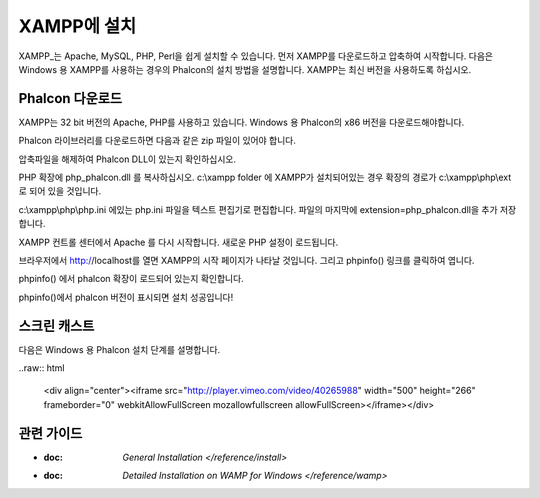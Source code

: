 XAMPP에 설치
=====================
XAMPP_는 Apache, MySQL, PHP, Perl을 쉽게 설치할 수 있습니다.
먼저 XAMPP를 다운로드하고 압축하여 시작합니다.
다음은 Windows 용 XAMPP를 사용하는 경우의 Phalcon의 설치 방법을 설명합니다.
XAMPP는 최신 버전을 사용하도록 하십시오.

Phalcon 다운로드
-------------------------------------
XAMPP는 32 bit 버전의 Apache, PHP를 사용하고 있습니다.
Windows 용 Phalcon의 x86 버전을 다운로드해야합니다.

Phalcon 라이브러리를 다운로드하면 다음과 같은 zip 파일이 있어야 합니다.

.. figure::../__static/img/xampp-1.png
    :align: center

압축파일을 해제하여 Phalcon DLL이 있는지 확인하십시오.

.. figure::../__static/img/xampp-2.png
    :align: center

PHP 확장에 php_phalcon.dll 를 복사하십시오.
c:\\xampp folder 에 XAMPP가 설치되어있는 경우 확장의 경로가 c:\\xampp\\php\\ext 로 되어 있을 것입니다.

.. figure::../__static/img/xampp-3.png
    :align: center

c:\\xampp\\php\\php.ini 에있는 php.ini 파일을 텍스트 편집기로 편집합니다.
파일의 마지막에 extension=php_phalcon.dll을 추가 저장합니다.

.. figure::../__static/img/xampp-4.png
    :align: center

XAMPP 컨트롤 센터에서 Apache 를 다시 시작합니다.
새로운 PHP 설정이 로드됩니다.

.. figure::../__static/img/xampp-5.png
    :align: center

브라우저에서 http://localhost를 열면 XAMPP의 시작 페이지가 나타날 것입니다.
그리고 phpinfo() 링크를 클릭하여 엽니다.

.. figure::../__static/img/xampp-6.png
    :align: center

phpinfo() 에서 phalcon 확장이 로드되어 있는지 확인합니다.

.. figure::../__static/img/xampp-7.png
    :align: center

phpinfo()에서 phalcon 버전이 표시되면 설치 성공입니다!

스크린 캐스트
----------
다음은 Windows 용 Phalcon 설치 단계를 설명합니다.

..raw:: html

   <div align="center"><iframe src="http://player.vimeo.com/video/40265988" width="500" height="266" frameborder="0" webkitAllowFullScreen mozallowfullscreen allowFullScreen></iframe></div>

관련 가이드
--------------
* :doc: `General Installation </reference/install>`
* :doc: `Detailed Installation on WAMP for Windows </reference/wamp>`

.. _XAMPP: http://www.apachefriends.org/en/xampp-windows.html